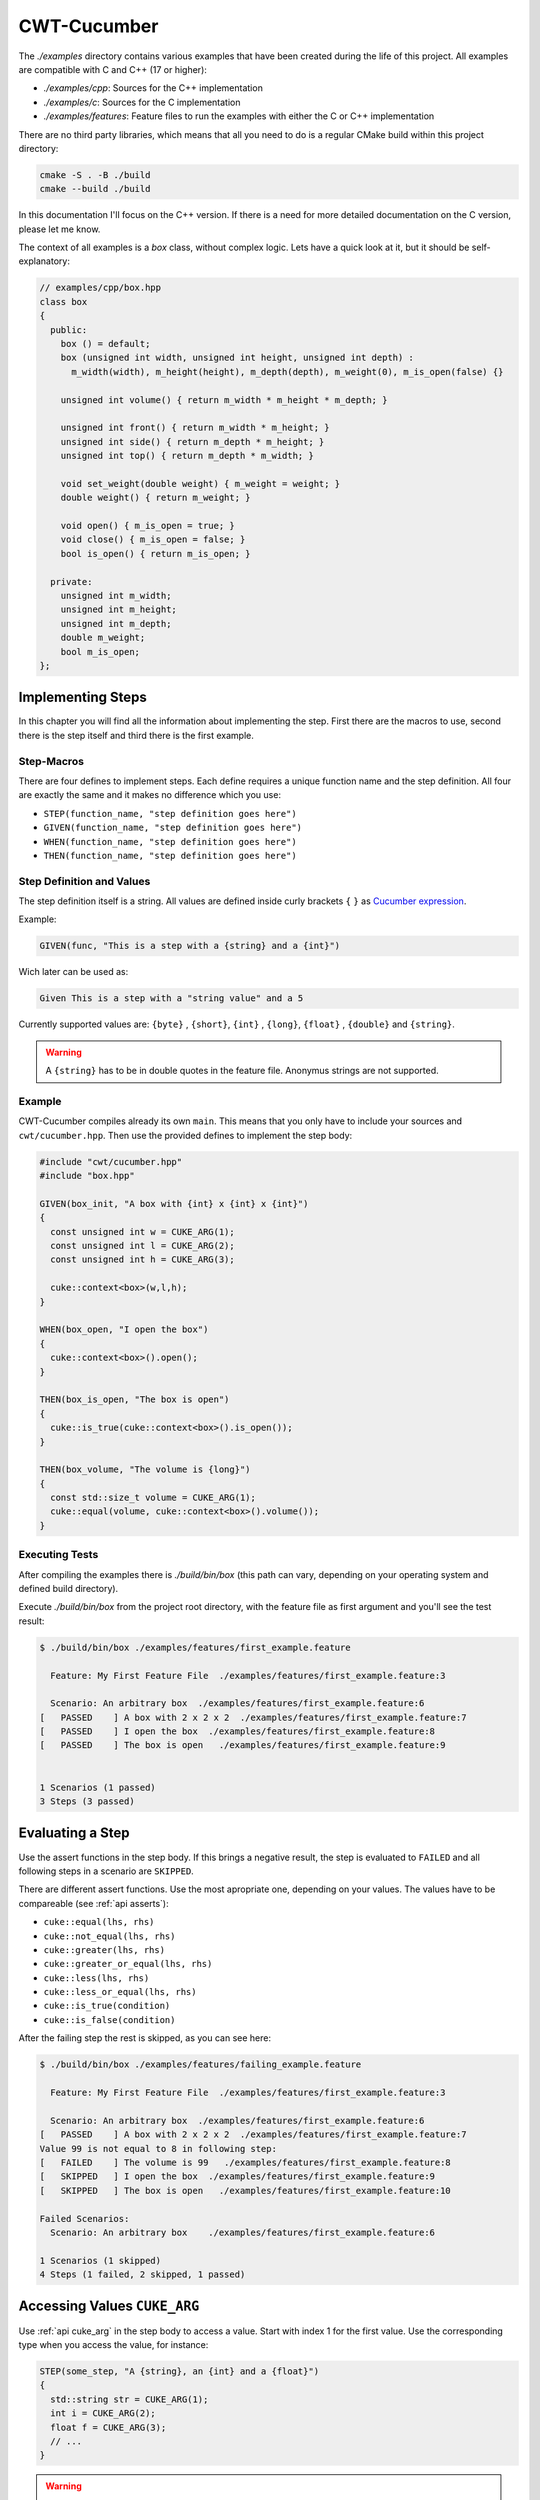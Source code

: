 .. _include_01_cwt_cucumber:

============
CWT-Cucumber
============


The `./examples` directory contains various examples that have been created during the life of this project. All examples are compatible with C and C++ (17 or higher):

- `./examples/cpp`: Sources for the C++ implementation 
- `./examples/c`: Sources for the C implementation 
- `./examples/features`: Feature files to run the examples with either the C or C++ implementation 

There are no third party libraries, which means that all you need to do is a regular CMake build within this project directory: 

.. code-block:: sh 

  cmake -S . -B ./build 
  cmake --build ./build

In this documentation I'll focus on the C++ version. If there is a need for more detailed documentation on the C version, please let me know.

The context of all examples is a `box` class, without complex logic. Lets have a quick look at it, but it should be self-explanatory:

.. code-block:: cpp 

  // examples/cpp/box.hpp
  class box 
  {
    public:
      box () = default;
      box (unsigned int width, unsigned int height, unsigned int depth) : 
        m_width(width), m_height(height), m_depth(depth), m_weight(0), m_is_open(false) {}
      
      unsigned int volume() { return m_width * m_height * m_depth; }

      unsigned int front() { return m_width * m_height; }
      unsigned int side() { return m_depth * m_height; }
      unsigned int top() { return m_depth * m_width; }
      
      void set_weight(double weight) { m_weight = weight; }
      double weight() { return m_weight; }
      
      void open() { m_is_open = true; }
      void close() { m_is_open = false; }
      bool is_open() { return m_is_open; }

    private:
      unsigned int m_width;
      unsigned int m_height;
      unsigned int m_depth;
      double m_weight;
      bool m_is_open;
  };



Implementing Steps 
==================

In this chapter you will find all the information about implementing the step. First there are the macros to use, second there is the step itself and third there is the first example.

Step-Macros
-----------

There are four defines to implement steps. Each define requires a unique function name and the step definition. All four are exactly the same and it makes no difference which you use:

- ``STEP(function_name, "step definition goes here")``
- ``GIVEN(function_name, "step definition goes here")``
- ``WHEN(function_name, "step definition goes here")``
- ``THEN(function_name, "step definition goes here")``

Step Definition and Values 
--------------------------

The step definition itself is a string. All values are defined inside curly brackets ``{`` ``}`` as `Cucumber expression <https://github.com/cucumber/cucumber-expressions>`_. 

Example:

.. code-block:: cpp 
  
  GIVEN(func, "This is a step with a {string} and a {int}")

Wich later can be used as: 

.. code-block:: gherkin 
  
  Given This is a step with a "string value" and a 5


Currently supported values are: ``{byte}`` , ``{short}``,  ``{int}`` , ``{long}``, ``{float}`` , ``{double}`` and ``{string}``.

.. warning:: 
  A ``{string}`` has to be in double quotes in the feature file. Anonymus strings are not supported.


Example 
-------

CWT-Cucumber compiles already its own ``main``. This means that you only have to include your sources and ``cwt/cucumber.hpp``. Then use the provided defines to implement the step body: 

.. code-block:: cpp

  #include "cwt/cucumber.hpp"
  #include "box.hpp"

  GIVEN(box_init, "A box with {int} x {int} x {int}")
  {
    const unsigned int w = CUKE_ARG(1);
    const unsigned int l = CUKE_ARG(2);
    const unsigned int h = CUKE_ARG(3);

    cuke::context<box>(w,l,h);
  }

  WHEN(box_open, "I open the box")
  {
    cuke::context<box>().open(); 
  }

  THEN(box_is_open, "The box is open")
  {
    cuke::is_true(cuke::context<box>().is_open());
  }

  THEN(box_volume, "The volume is {long}")
  {
    const std::size_t volume = CUKE_ARG(1);
    cuke::equal(volume, cuke::context<box>().volume());  
  }


Executing Tests
---------------

After compiling the examples there is `./build/bin/box` (this path can vary, depending on your operating system and defined build directory).

Execute `./build/bin/box` from the project root directory, with the feature file as first argument and you'll see the test result: 

.. code-block:: sh 

  $ ./build/bin/box ./examples/features/first_example.feature 

    Feature: My First Feature File  ./examples/features/first_example.feature:3

    Scenario: An arbitrary box  ./examples/features/first_example.feature:6
  [   PASSED    ] A box with 2 x 2 x 2  ./examples/features/first_example.feature:7
  [   PASSED    ] I open the box  ./examples/features/first_example.feature:8
  [   PASSED    ] The box is open   ./examples/features/first_example.feature:9


  1 Scenarios (1 passed)
  3 Steps (3 passed)


Evaluating a Step 
================= 

Use the assert functions in the step body. If this brings a negative result, the step is evaluated to ``FAILED`` and all following steps in a scenario are ``SKIPPED``. 
  
There are different assert functions. Use the most apropriate one, depending on your values. The values have to be compareable (see :ref:`api asserts`):

- ``cuke::equal(lhs, rhs)``
- ``cuke::not_equal(lhs, rhs)``
- ``cuke::greater(lhs, rhs)``
- ``cuke::greater_or_equal(lhs, rhs)``
- ``cuke::less(lhs, rhs)``
- ``cuke::less_or_equal(lhs, rhs)``
- ``cuke::is_true(condition)``
- ``cuke::is_false(condition)``


After the failing step the rest is skipped, as you can see here:  

.. code-block::

  $ ./build/bin/box ./examples/features/failing_example.feature 

    Feature: My First Feature File  ./examples/features/first_example.feature:3

    Scenario: An arbitrary box  ./examples/features/first_example.feature:6
  [   PASSED    ] A box with 2 x 2 x 2  ./examples/features/first_example.feature:7
  Value 99 is not equal to 8 in following step:
  [   FAILED    ] The volume is 99   ./examples/features/first_example.feature:8
  [   SKIPPED   ] I open the box  ./examples/features/first_example.feature:9
  [   SKIPPED   ] The box is open   ./examples/features/first_example.feature:10

  Failed Scenarios:
    Scenario: An arbitrary box    ./examples/features/first_example.feature:6

  1 Scenarios (1 skipped)
  4 Steps (1 failed, 2 skipped, 1 passed)


Accessing Values ``CUKE_ARG``
=============================

Use :ref:`api cuke_arg` in the step body to access a value. Start with index 1 for the first value. Use the corresponding type when you access the value, for instance:

.. code-block:: cpp 

  STEP(some_step, "A {string}, an {int} and a {float}")
  {
    std::string str = CUKE_ARG(1);
    int i = CUKE_ARG(2);
    float f = CUKE_ARG(3);
    // ...
  }

.. warning:: 
  ``auto`` type deduction does not work here. The underlying function is overloaded by returntype.

.. note:: 
  Declare your variables as ``const`` or ``unsigned`` if you need them ``const`` or ``unsigned``. 


Scenario Context ``cuke::context``
==================================

The scenario context or ``cuke::context`` stores an object for the duration of a scenario. After the scenario is finished, the object is destroyed.

Recall these steps from the first example:

.. code-block:: cpp

  GIVEN(box_init, "A box with {int} x {int} x {int}")
  {
    const unsigned int w = CUKE_ARG(1);
    const unsigned int l = CUKE_ARG(2);
    const unsigned int h = CUKE_ARG(3);

    cuke::context<box>(w,l,h);
  }
  WHEN(box_open, "I open the box")
  {
    cuke::context<box>().open(); 
  }

In one step we forward all arguments to the dedicated constructor and in the other modify the object. ``cuke::context`` returns a reference to the object, see :ref:`api cuke_context`. 

These are the key points for ``cuke::context``:

1. Destroys all objects at the end of a scenario 
2. From each type one instance can be hold 
3. A constructor is invoked once. If the object exists, it returns a reference to the object 
4. Given arguments are ignored when the object already exists


Tags ``-t`` / ``--tags``
========================

You can add tags to your Scenarios (and Scenario Outlines) as following:

.. code-block:: gherkin

  # ./examples/features/tags.feature

  Feature: Tags

    @small_boxes
    Scenario: An arbitrary box
      Given A box with 1 x 1 x 1
      Then The volume is 1

    @mid_sized_boxes
    Scenario: An arbitrary box
      Given A box with 10 x 15 x 12
      Then The volume is 1800

    @big_boxes
    Scenario: An arbitrary box
      Given A box with 90 x 80 x 70
      Then The volume is 504000


Now you can control the execution with ``-t`` or ``--tags`` with a tag expression (bool condition) inside the quotes and the corresponding tags:

.. code-block:: sh

  $ ./build/bin/box ./examples/features/tags.feature -t "@small_boxes or @big_boxes"

The rules / syntax keywords are:

- Write the tags with ``@`` symbol
- Logical operators: ``and``, ``or``, ``xor``, ``not``
- Parentheses ``(``, ``)``

So for instance this would be a valid statement: ``"(@small_boxes and @big_boxes) or @mid_sized_boxes"``

If you don't pass ``-t`` or ``--tags`` to the program options, all Scenarios are executed.


Scenario Outline
================

In a scenario outline you can define variables and run a scenario with different values:


.. code-block:: gherkin 

  # ./examples/features/scenario_outline.feature

  Feature: Scenario Outline 

    Scenario Outline: A lot of boxes 
      Given A box with <width> x <height> x <depth>
      Then The volume is <volume>

      Examples:
        | width | height | depth | volume |
        | 1     | 1      | 1     | 1      |
        | 1     | 2      | 3     | 6      |
        | 2     | 2      | 4     | 16     |

This Scenario is now executed three times, with each row of values.

You can also add tags to examples. Begin a new table with the tag, followed by ``Examples:`` in the next line:

.. code-block:: gherkin 

  # ./examples/features/scenario_outline.feature
  # ... 
    
    @mid_sized_boxes
    Examples:
      | width | height | depth | volume |
      | 10    | 5      | 10    | 500    |
      | 20    | 2      | 9     | 360    |
    
    @big_boxes
    Examples:
      | width | height | depth | volume  |
      | 200   | 99     | 150   | 2970000 |
      | 120   | 55     | 30    | 198000  |


The program option ``-t`` / ``--tags`` works exactly as before. Pass tags to execute the tags, without tags all examples/scenarios are executed.


Hooks
=====

:ref:`api hooks` are executed before and after each scenario or step. The implementation is pretty straightforward. Just use the dedicated hook defines and give the hook a unique function name (in the current examples I commented the prints, uncomment them if you want to see):

.. code-block:: gherkin 

  // ./examples/cpp/step_definition.cpp: 

  BEFORE(before)
  {
    std::puts("this runs before every scenario");
  }
  AFTER(after)
  {
    std::puts("this runs after every scenario");
  }
  BEFORE_STEP(before_step)
  {
    std::puts("this runs before every step");
  }
  AFTER_STEP(after_step)
  {
    std::puts("this runs after every step");
  }

When executing the ``first_example.feature`` you see (the scenario print comes after the execution of the hook): 

.. code-block:: sh 

  $ ./build/bin/box ./examples/features/first_example.feature 

    Feature: My First Feature File  ./examples/features/first_example.feature:3

  this runs before every scenario
    Scenario: An arbitrary box  ./examples/features/first_example.feature:6
  this runs before every step
  this runs after every step
  [   PASSED    ] A box with 2 x 2 x 2  ./examples/features/first_example.feature:7
  this runs before every step
  this runs after every step
  [   PASSED    ] I open the box  ./examples/features/first_example.feature:8
  this runs before every step
  this runs after every step
  [   PASSED    ] The box is open   ./examples/features/first_example.feature:9
  this runs before every step
  this runs after every step
  [   PASSED    ] The volume is 8   ./examples/features/first_example.feature:10
  this runs after every scenario


  1 Scenarios (1 passed)
  4 Steps (4 passed)


Tagged Hooks
============
You can add a tag expression to :ref:`api tagged_hooks` (similar to -t/--tags). Use

- ``BEFORE_T(name, "tags come here")`` for a hook before a scenrio 
- ``AFTER_T(name, "tags come here")`` for a hook after a scenario 

For example if we want to execute a hook only when it has the tags ``@small_boxes`` and ``@open`` we'd do this:

.. code-block:: cpp

  // ./examples/cpp/step_definition.cpp: 

  // a function name and tag expression (same for AFTER_T):
  BEFORE_T(open_small_boxes, "@small_boxes and @open")
  {
    // we create a box with some default values
    // and then we call immediately open()
    cuke::context<box>(1u,1u,1u).open();
  }

Which means all scenarios with theses tags contain an opened box by default and this passes:

.. code-block:: gherkin 

  # ./examples/features/tags.feature
  # ... 

    @small_boxes @open
    Scenario: An opened box
      Then The box is open 

.. code-block:: sh 

    Feature: Tags  ./examples/features/tags.feature:3

    Scenario: An opened box  ./examples/features/tags.feature:21
  [   PASSED    ] The box is open   ./examples/features/tags.feature:22


  1 Scenarios (1 passed)
  1 Steps (1 passed)


Background
==========

A background is a set of steps (or a single step) which are the first steps of every ``Scenario`` in a ``Feature``. After the feature definition add ``Background``:

.. code-block:: gherkin 

  # ./examples/features/background.feature

  Feature: We want default open boxes!

    Background: create an opened the box!
      Given A box with 2 x 2 x 2
      When I open the box

    Scenario: An opened box
      Then The box is open 

The ``Background`` is printed separately, before the scenario in the terminal: 

.. code-block:: sh 

  $ ./build/bin/box ./examples/features/background.feature 

    Feature: We want default open boxes!  ./examples/features/background.feature:3

    Background: create an opened the box!  ./examples/features/background.feature:5
  [   PASSED    ] A box with 2 x 2 x 2  ./examples/features/background.feature:6
  [   PASSED    ] I open the box  ./examples/features/background.feature:7
    Scenario: An opened box  ./examples/features/background.feature:9
  [   PASSED    ] The box is open   ./examples/features/background.feature:10


  1 Scenarios (1 passed)
  3 Steps (3 passed)


Single Scenarios ``-l`` / ``--line``
====================================


If you want to execute only single Scenarios, use the ``-l`` or ``--line`` program option after the feature filepath. Run multiple feature files and append one or more lines:

.. code-block:: sh

  $ ./build/bin/box ./examples/features/box.feature -l 6
  $ ./build/bin/box ./examples/features/box.feature -l 6 -l 18
  $ ./build/bin/box ./examples/features/box.feature -l 6 -l 18 ./examples/features/scenario_outline.feature -l 12


Executing All Files From A Directory
====================================

In the C++ implementation you can execute all feature files from a directory. Pass the directory as program option and all feature files in there are executed:

.. code-block:: sh

  $ ./build/bin/box ./examples/features

Using your own ``main`` 
=======================

There is also a ``cucumber-no-main`` target if you need your own main and implement more to you program. To execute the cucumber test you have to call the ``init()`` and ``run()`` method. The standard main looks like this:

.. code-block:: cpp 

  // ./src/cwt/implementation/main.cpp
  #include "cwt/cucumber.hpp"

  int main(int argc, const char* argv[])
  {
    cuke::details::init(); 
    return cuke::details::run(argc, argv);
  } 



Whats Missing
=============

So what is missing? By now I can think of is:
- Comprehensive documentation (I'm working on that)
- Conan recipe (after first version tag)
- ``-h`` / ``--help`` option 
- Languages (currently only english keywords are implemented)
- Rules 
- Reports (json, ...) 
- ...

If you have anything or in case I missed something, just reach out to me in any form. 